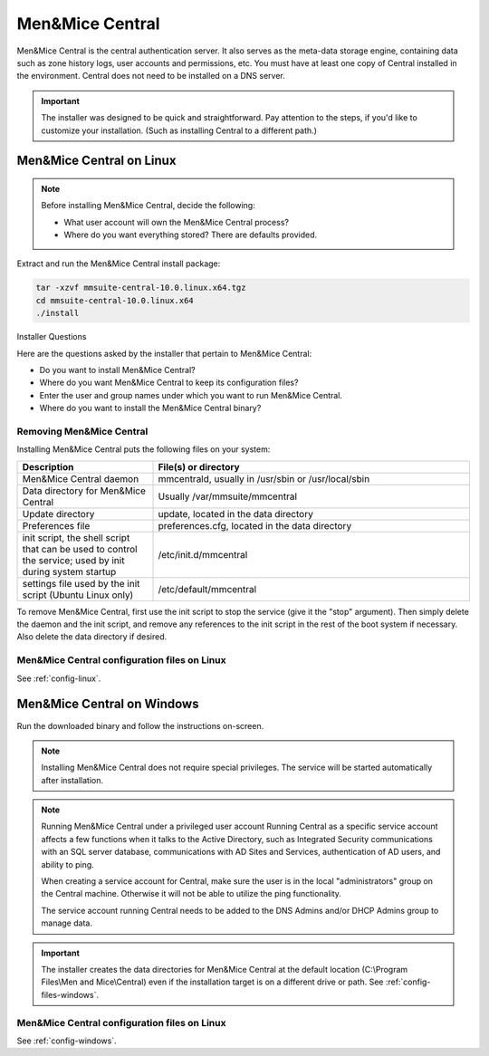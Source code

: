 .. meta::
   :description: How to install Men&Mice Central, the server component for Micetro by Men&Mice
   :keywords: Micetro, Men&Mice Central, server, installation, how to

.. _install-central:

Men&Mice Central
================

Men&Mice Central is the central authentication server. It also serves as the meta-data storage engine, containing data such as zone history logs, user accounts and permissions, etc. You must have at least one copy of Central installed in the environment. Central does not need to be installed on a DNS server.

.. _central-non-standard-install:

.. important::
  The installer was designed to be quick and straightforward. Pay attention to the steps, if you'd like to customize your installation. (Such as installing Central to a different path.)

.. _install-central-linux:

Men&Mice Central on Linux
-------------------------

.. note::
  Before installing Men&Mice Central, decide the following:

  * What user account will own the Men&Mice Central process?

  * Where do you want everything stored? There are defaults provided.

Extract and run the Men&Mice Central install package:

.. code-block::

  tar -xzvf mmsuite-central-10.0.linux.x64.tgz
  cd mmsuite-central-10.0.linux.x64
  ./install

Installer Questions

Here are the questions asked by the installer that pertain to Men&Mice Central:

* Do you want to install Men&Mice Central?

* Where do you want Men&Mice Central to keep its configuration files?

* Enter the user and group names under which you want to run Men&Mice Central.

* Where do you want to install the Men&Mice Central binary?

Removing Men&Mice Central
^^^^^^^^^^^^^^^^^^^^^^^^^

Installing Men&Mice Central puts the following files on your system:

.. csv-table::
  :header: "Description", "File(s) or directory"
  :widths: 30, 70

  "Men&Mice Central daemon", "mmcentrald, usually in /usr/sbin or /usr/local/sbin"
  "Data directory for Men&Mice Central", "Usually /var/mmsuite/mmcentral"
  "Update directory", "update, located in the data directory"
  "Preferences file", "preferences.cfg, located in the data directory"
  "init script, the shell script that can be used to control the service; used by init during system startup", "/etc/init.d/mmcentral"
  "settings file used by the init script (Ubuntu Linux only)", "/etc/default/mmcentral"

To remove Men&Mice Central, first use the init script to stop the service (give it the "stop" argument). Then simply delete the daemon and the init script, and remove any references to the init script in the rest of the boot system if necessary. Also delete the data directory if desired.

Men&Mice Central configuration files on Linux
^^^^^^^^^^^^^^^^^^^^^^^^^^^^^^^^^^^^^^^^^^^^^

See :ref:`config-linux`.

.. _install-central-windows:

Men&Mice Central on Windows
---------------------------

Run the downloaded binary and follow the instructions on-screen.

.. note::
  Installing Men&Mice Central does not require special privileges. The service will be started automatically after installation.

.. image:: ../../images/install-windows-service.png
  :width: 30%
  :align: center

.. note:: Running Men&Mice Central under a privileged user account
  Running Central as a specific service account affects a few functions when it talks to the Active Directory, such as Integrated Security communications with an SQL server database, communications with AD Sites and Services, authentication of AD users, and ability to ping.

  When creating a service account for Central, make sure the user is in the local "administrators" group on the Central machine. Otherwise it will not be able to utilize the ping functionality.

  The service account running Central needs to be added to the DNS Admins and/or DHCP Admins group to manage data.

.. important::
  The installer creates the data directories for Men&Mice Central at the default location (C:\\Program Files\\Men and Mice\\Central) even if the installation target is on a different drive or path. See :ref:`config-files-windows`.

Men&Mice Central configuration files on Linux
^^^^^^^^^^^^^^^^^^^^^^^^^^^^^^^^^^^^^^^^^^^^^

See :ref:`config-windows`.
